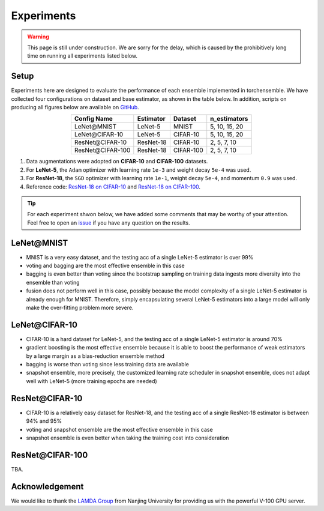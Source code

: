 Experiments
===========

.. warning::

  This page is still under construction. We are sorry for the delay, which is caused by the prohibitively long time on running all experiments listed below.

Setup
~~~~~

Experiments here are designed to evaluate the performance of each ensemble implemented in torchensemble. We have collected four configurations on dataset and base estimator, as shown in the table below. In addition, scripts on producing all figures below are available on `GitHub <https://github.com/xuyxu/Ensemble-Pytorch/tree/master/docs/plotting>`__.

.. table::
   :align: center

   +------------------+----------------+-----------+-------------------+
   |   Config Name    |   Estimator    |  Dataset  |    n_estimators   |
   +==================+================+===========+===================+
   |    LeNet\@MNIST  |     LeNet-5    |   MNIST   |   5, 10, 15, 20   |
   +------------------+----------------+-----------+-------------------+
   |  LeNet\@CIFAR-10 |     LeNet-5    |  CIFAR-10 |   5, 10, 15, 20   |
   +------------------+----------------+-----------+-------------------+
   | ResNet\@CIFAR-10 |    ResNet-18   |  CIFAR-10 |    2, 5, 7, 10    |
   +------------------+----------------+-----------+-------------------+
   |ResNet\@CIFAR-100 |    ResNet-18   | CIFAR-100 |    2, 5, 7, 10    |
   +------------------+----------------+-----------+-------------------+

1. Data augmentations were adopted on **CIFAR-10** and **CIFAR-100** datasets.
2. For **LeNet-5**, the ``Adam`` optimizer with learning rate ``1e-3`` and weight decay ``5e-4`` was used.
3. For **ResNet-18**, the ``SGD`` optimizer with learning rate ``1e-1``, weight decay ``5e-4``, and momentum ``0.9`` was used.
4. Reference code: `ResNet-18 on CIFAR-10 <https://github.com/kuangliu/pytorch-cifar>`__ and `ResNet-18 on CIFAR-100 <https://github.com/weiaicunzai/pytorch-cifar100>`__.

.. tip::

  For each experiment shwon below, we have added some comments that may be worthy of your attention. Feel free to open an `issue <https://github.com/xuyxu/Ensemble-Pytorch/issues>`__ if you have any question on the results.

LeNet\@MNIST
~~~~~~~~~~~~

.. image:: ./_images/lenet_mnist.png
   :align: center
   :width: 400

* MNIST is a very easy dataset, and the testing acc of a single LeNet-5 estimator is over 99%
* voting and bagging are the most effective ensemble in this case
* bagging is even better than voting since the bootstrap sampling on training data ingests more diversity into the ensemble than voting
* fusion does not perform well in this case, possibly because the model complexity of a single LeNet-5 estimator is already enough for MNIST. Therefore, simply encapsulating several LeNet-5 estimators into a large model will only make the over-fitting problem more severe.

LeNet\@CIFAR-10
~~~~~~~~~~~~~~~

.. image:: ./_images/lenet_cifar10.png
   :align: center
   :width: 400

* CIFAR-10 is a hard dataset for LeNet-5, and the testing acc of a single LeNet-5 estimator is around 70%
* gradient boosting is the most effective ensemble because it is able to boost the performance of weak estimators by a large margin as a bias-reduction ensemble method
* bagging is worse than voting since less training data are available
* snapshot ensemble, more precisely, the customized learning rate scheduler in snapshot ensemble, does not adapt well with LeNet-5 (more training epochs are needed)

ResNet\@CIFAR-10
~~~~~~~~~~~~~~~~

.. image:: ./_images/resnet_cifar10.png
   :align: center
   :width: 400

* CIFAR-10 is a relatively easy dataset for ResNet-18, and the testing acc of a single ResNet-18 estimator is between 94% and 95%
* voting and snapshot ensemble are the most effective ensemble in this case
* snapshot ensemble is even better when taking the training cost into consideration

ResNet\@CIFAR-100
~~~~~~~~~~~~~~~~~

TBA.

Acknowledgement
~~~~~~~~~~~~~~~

We would like to thank the `LAMDA Group <http://www.lamda.nju.edu.cn/MainPage.ashx>`__ from Nanjing University for providing us with the powerful V-100 GPU server.